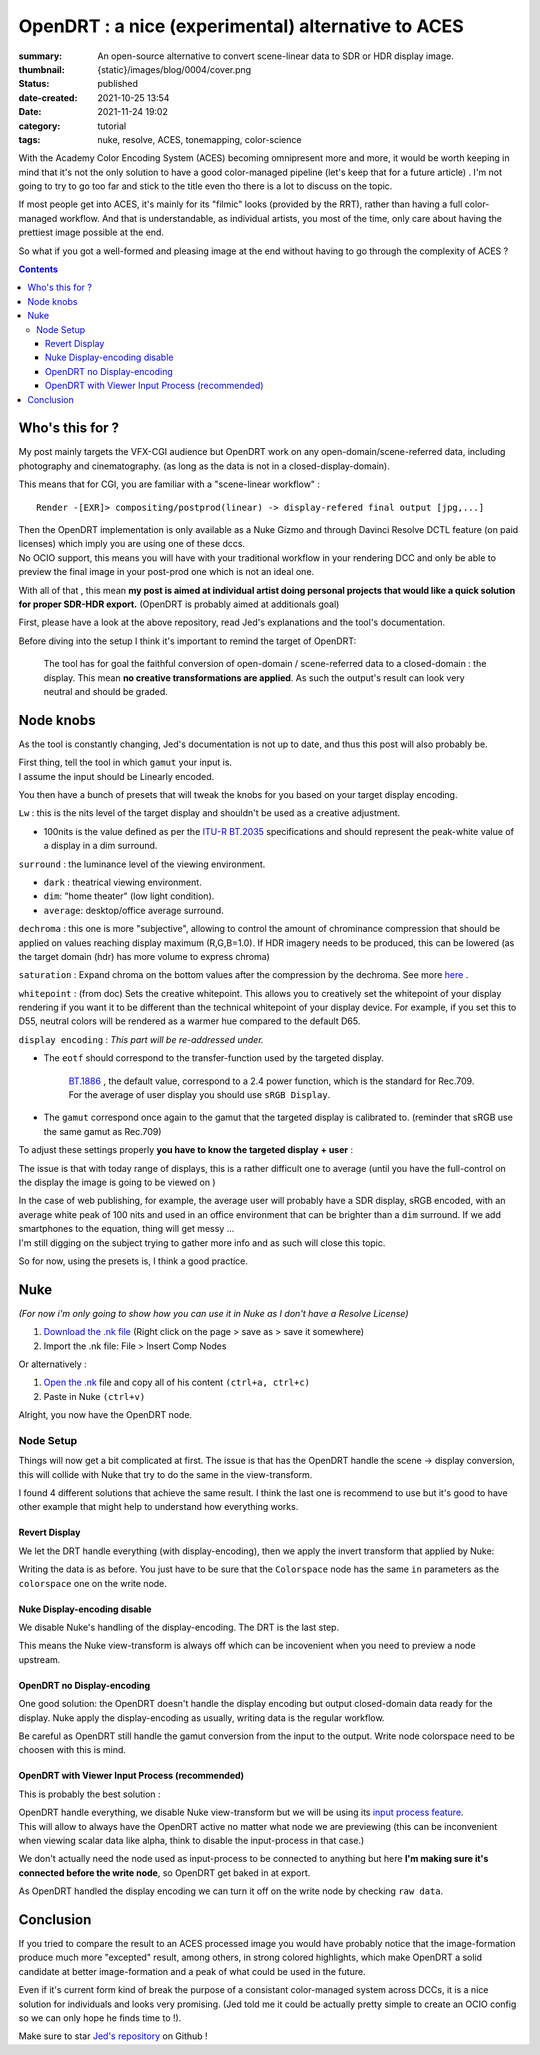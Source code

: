 OpenDRT : a nice (experimental) alternative to ACES
###################################################

:summary: An open-source alternative to convert scene-linear data to SDR or
    HDR display image.
:thumbnail: {static}/images/blog/0004/cover.png

:status: published
:date-created: 2021-10-25 13:54
:date: 2021-11-24 19:02

:category: tutorial
:tags: nuke, resolve, ACES, tonemapping, color-science

.. role:: warning
    :class: m-text m-warning

With the Academy Color Encoding System (ACES) becoming omnipresent more and
more, it would be worth keeping in mind that it's not the only solution to have
a good color-managed pipeline (let's keep that for a future article) .
I'm not going to try to go too far and stick to the title even tho there is
a lot to discuss on the topic.

If most people get into ACES, it's mainly for its "filmic" looks (provided by
the RRT), rather than having a full color-managed workflow.
And that is understandable, as individual artists, you most of the time, only
care about having the prettiest image possible at the end.

So what if you got a well-formed and pleasing image at the end without having
to go through the complexity of ACES ?

.. contents::


Who's this for ?
----------------

My post mainly targets the VFX-CGI audience but OpenDRT work on any
open-domain/scene-referred data, including photography and cinematography.
(as long as the data is not in a closed-display-domain).

This means that for CGI, you are familiar with a "scene-linear workflow" :

::

    Render -[EXR]> compositing/postprod(linear) -> display-refered final output [jpg,...]

| Then the OpenDRT implementation is only available as a Nuke Gizmo and
    through Davinci Resolve DCTL feature (on paid licenses) which imply you
    are using one of these dccs.
| No OCIO support, this means you will have with your traditional workflow in
    your rendering DCC and only be able to preview the final image in your
    post-prod one which is not an ideal one.

With all of that , this mean **my post is aimed at individual artist doing
personal projects that would like a quick solution for proper SDR-HDR export.**
(OpenDRT is probably aimed at additionals goal)

.. transition:: ~

.. url-preview:: https://github.com/jedypod/open-display-transform
    :title: OpenDRT repository.
    :svg: {static}/images/global/icons/github.svg
    :svg-size: 64

    Download on github.

First, please have a look at the above repository, read Jed's explanations and
the tool's documentation.

Before diving into the setup I think it's important to remind the target
of OpenDRT:

    The tool has for goal the faithful conversion of open-domain /
    scene-referred data to a closed-domain : the display. This mean
    **no creative transformations are applied**. As such the output's result
    can look very neutral and should be graded.

Node knobs
-----------

As the tool is constantly changing, Jed's documentation is not up to date,
and thus this post will also probably be.

.. note-default::

    All the examples are using Opendrt version ``0.0.90b2``

.. container:: m-row

    .. container:: m-container-inflate m-col-l-5 m-left-l

        .. image:: {static}/images/blog/0004/nuke.opendrt.png
            :target: {static}/images/blog/0004/nuke.opendrt.png
            :alt: OpenDRT global overview
            :scale: 69%

    .. container:: m-col-l-7

        | First thing, tell the tool in which ``gamut`` your input is.
        | I assume the input should be Linearly encoded.

        You then have a bunch of presets that will tweak the knobs for you
        based on your target display encoding.

        ``Lw`` : this is the nits level of the target display and shouldn't be
        used as a creative adjustment.

        -
            100nits is the value defined as per the
            `ITU-R  BT.2035 <https://www.itu.int/dms_pubrec/itu-r/rec/bt/R-REC-BT.2035-0-201307-I!!PDF-E.pdf>`_
            specifications and should represent the peak-white value of a
            display in a dim surround.

        ``surround`` : the luminance level of the viewing environment.

        - ``dark`` : theatrical viewing environment.

        - ``dim``: "home theater" (low light condition).

        - ``average``: desktop/office average surround.

``dechroma`` : this one is more "subjective", allowing to control
the amount of chrominance compression that should be applied on values
reaching display maximum (R,G,B=1.0). If HDR imagery needs to be
produced, this can be lowered (as the target domain (hdr) has more
volume to express chroma)

``saturation`` : Expand chroma on the bottom values after the compression by
the dechroma.
See more `here <https://community
.acescentral.com/t/proposal-for-resolving-the-conflict-beween-swappable-core
-rendering-vs-doing-everything-in-lmt/4012/9>`_ .

``whitepoint`` : (from doc) Sets the creative whitepoint. This allows
you to creatively set the whitepoint of your display rendering if
you want it to be different than the technical whitepoint of your
display device. For example, if you set this to D55, neutral colors will
be rendered as a warmer hue compared to the default D65.

``display encoding`` : *This part will be re-addressed under.*

- | The ``eotf`` should correspond to the transfer-function used by the
    targeted display.

    | `BT.1886 <https://www.itu.int/dms_pubrec/itu-r/rec/bt/R-REC-BT.1886-0-201103-I!!PDF-E.pdf>`_
        , the default value, correspond to a 2.4 power function,
        which is the standard for Rec.709.
    | For the average of user display you should use ``sRGB Display``.

- | The ``gamut`` correspond once again to the gamut that the targeted display
    is calibrated to. (reminder that sRGB use the same gamut as Rec.709)

.. transition:: .

To adjust these settings properly **you have to know the targeted display**
**+ user** :

The issue is that with today range of displays, this is a rather difficult one
to average (until you have the full-control on the display the image is
going to be viewed on )

| In the case of web publishing, for example, the average user will probably
 have a SDR display, sRGB encoded, with an average white peak of 100 nits and
 used in an office environment that can be brighter than a ``dim`` surround.
 If we add smartphones to the equation, thing will get messy ...
| I'm still digging on the subject trying to gather more info and as such will
 close this topic.

So for now, using the presets is, I think a good practice.

Nuke
----

*(For now i'm only going to show how you can use it in Nuke as I don't have
a Resolve License)*

1.
    `Download the .nk file <https://raw.githubusercontent
    .com/jedypod/open-display-transform/main/display-transforms/nuke/OpenDRT.nk>`_
    (Right click on the page > save as > save it somewhere)

2.
    Import the .nk file: File > Insert Comp Nodes

Or alternatively :

1.
    `Open the .nk <https://raw.githubusercontent
    .com/jedypod/open-display-transform/main/display-transforms/nuke/OpenDRT.nk>`_
    file and copy all of his content ``(ctrl+a, ctrl+c)``

2.
    Paste in Nuke ``(ctrl+v)``

Alright, you now have the OpenDRT node.

Node Setup
==========

Things will now get a bit complicated at first. The issue is that has the
OpenDRT handle the scene -> display conversion, this will collide with Nuke
that try to do the same in the view-transform.

I found 4 different solutions that achieve the same result. I think the last
one is recommend to use but it's good to have other example that might help to
understand how everything works.

.. note-warning::

    I didn't test any of these solutions with HDR display-encoding so
    further investigation needs to be done.

.. note-info::

    I will keep the defaut ``BT.1886`` value for the eotf, but to match the
    nuke's default config I should have use ``sRGB Display``.

Revert Display
______________

We let the DRT handle everything (with display-encoding), then we apply the
invert transform that applied by Nuke:

.. image:: {static}/images/blog/0004/nuke.revert.png
    :target: {static}/images/blog/0004/nuke.revert.png
    :alt: Revert Display method in Nuke

Writing the data is as before. You just have to be sure that the ``Colorspace``
node has the same ``in`` parameters as the ``colorspace`` one on the write node.

Nuke Display-encoding disable
_____________________________

We disable Nuke's handling of the display-encoding. The DRT is the last step.

.. image:: {static}/images/blog/0004/nuke.nuke_no-de.png
    :target: {static}/images/blog/0004/nuke.nuke_no-de.png
    :alt: Method with Nuke display-encoding disable

This means the Nuke view-transform is always off which can be incovenient
when you need to preview a node upstream.

OpenDRT no Display-encoding
___________________________

One good solution: the OpenDRT doesn't handle the display
encoding but output closed-domain data ready for the display.
Nuke apply the display-encoding as usually, writing data is the regular
workflow.

Be careful as OpenDRT still handle the gamut conversion from the input to the
output. Write node colorspace need to be choosen with this is mind.

.. image:: {static}/images/blog/0004/nuke.drt_no-de.png
    :target: {static}/images/blog/0004/nuke.drt_no-de.png
    :alt: Method with OpenDRT display-encoding disable.

OpenDRT with Viewer Input Process (recommended)
_______________________________________________

This is probably the best solution :

| OpenDRT handle everything, we disable Nuke view-transform but we will be
 using its `input process feature <https://learn.foundry.com/nuke/content/
 getting_started/using_interface/
 guides_masks_modes.html#InputProcessandViewerProcessControls>`_.
| This will allow to always have the OpenDRT active no matter what node we are
 previewing :warning:`(this can be inconvenient when viewing scalar data like
 alpha, think to disable the input-process in that case.)`

.. image:: {static}/images/blog/0004/nuke.ip.png
    :target: {static}/images/blog/0004/nuke.ip.png
    :alt: Method with OpenDRT + Nuke Input Process

We don't actually need the node used as input-process to be connected to
anything but here **I'm making sure it's connected before the write node**, so
OpenDRT get baked in at export.

As OpenDRT handled the display encoding we can turn it off on the write node
by checking ``raw data``.


Conclusion
----------

If you tried to compare the result to an ACES processed image you would have
probably notice that the image-formation produce much more "excepted" result,
among others, in strong colored highlights, which make OpenDRT a solid
candidate at better image-formation and a peak of what could be used in the
future.

Even if it's current form kind of break the purpose of a consistant
color-managed system across DCCs, it is a nice solution for individuals and
looks very promising.
(Jed told me it could be actually pretty simple to create an OCIO config so
we can only hope he finds time to !).

Make sure to star `Jed's repository <https://github.com/jedypod/open-display-transform>`_
on Github !
